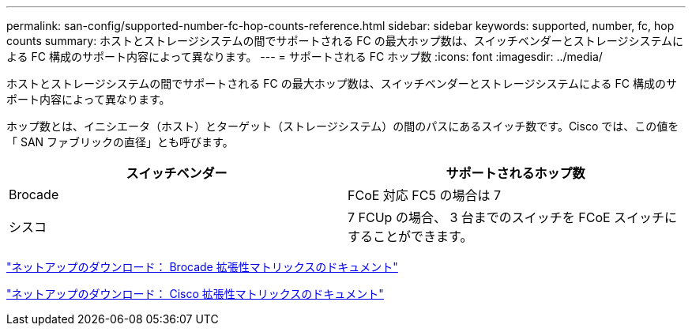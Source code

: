 ---
permalink: san-config/supported-number-fc-hop-counts-reference.html 
sidebar: sidebar 
keywords: supported, number, fc, hop counts 
summary: ホストとストレージシステムの間でサポートされる FC の最大ホップ数は、スイッチベンダーとストレージシステムによる FC 構成のサポート内容によって異なります。 
---
= サポートされる FC ホップ数
:icons: font
:imagesdir: ../media/


[role="lead"]
ホストとストレージシステムの間でサポートされる FC の最大ホップ数は、スイッチベンダーとストレージシステムによる FC 構成のサポート内容によって異なります。

ホップ数とは、イニシエータ（ホスト）とターゲット（ストレージシステム）の間のパスにあるスイッチ数です。Cisco では、この値を「 SAN ファブリックの直径」とも呼びます。

[cols="2*"]
|===
| スイッチベンダー | サポートされるホップ数 


 a| 
Brocade
 a| 
FCoE 対応 FC5 の場合は 7



 a| 
シスコ
 a| 
7 FCUp の場合、 3 台までのスイッチを FCoE スイッチにすることができます。

|===
http://mysupport.netapp.com/NOW/download/software/sanswitch/fcp/Brocade/san_download.shtml#scale["ネットアップのダウンロード： Brocade 拡張性マトリックスのドキュメント"]

http://mysupport.netapp.com/NOW/download/software/sanswitch/fcp/Cisco/download.shtml#scale["ネットアップのダウンロード： Cisco 拡張性マトリックスのドキュメント"]
